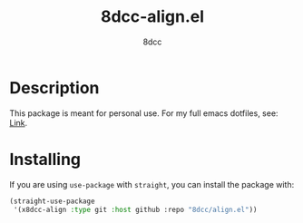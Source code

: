 #+TITLE: 8dcc-align.el
#+OPTIONS: toc:2
#+STARTUP: showeverything
#+AUTHOR: 8dcc

* Description

This package is meant for personal use. For my full emacs dotfiles, see: [[https://github.com/8dcc/emacs-dotfiles][Link]].

* Installing

If you are using =use-package= with =straight=, you can install the package with:

#+begin_src emacs-lisp
(straight-use-package
 '(x8dcc-align :type git :host github :repo "8dcc/align.el"))
#+end_src
